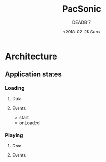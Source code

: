 #+OPTIONS: num:nil toc:nil
#+TITLE: PacSonic
#+DATE: <2018-02-25 Sun>
#+AUTHOR: DEADB17
#+EMAIL: deadb17@gmail.com
#+LANGUAGE: en
#+CREATOR: Emacs 25.3.3 (Org mode 9.1.6)


* Architecture

** Application states

*** Loading

**** Data

**** Events
- start
- onLoaded

*** Playing
**** Data

**** Events
